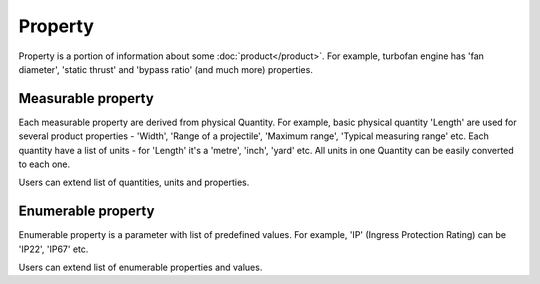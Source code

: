 Property
========

Property is a portion of information about some :doc:`product</product>`. For example, turbofan engine has 'fan diameter', 'static thrust' and 'bypass ratio' (and much more) properties.

Measurable property
-------------------

Each measurable property are derived from physical Quantity. For example, basic physical quantity 'Length' are used for several product properties - 'Width', 'Range of a projectile', 'Maximum range', 'Typical measuring range' etc. Each quantity have a list of units - for 'Length' it's a 'metre', 'inch', 'yard' etc. All units in one Quantity can be easily converted to each one. 

Users can extend list of quantities, units and properties.


Enumerable property
-------------------

Enumerable property is a parameter with list of predefined values. For example, 'IP' (Ingress Protection Rating) can be 'IP22', 'IP67' etc.

Users can extend list of enumerable properties and values.